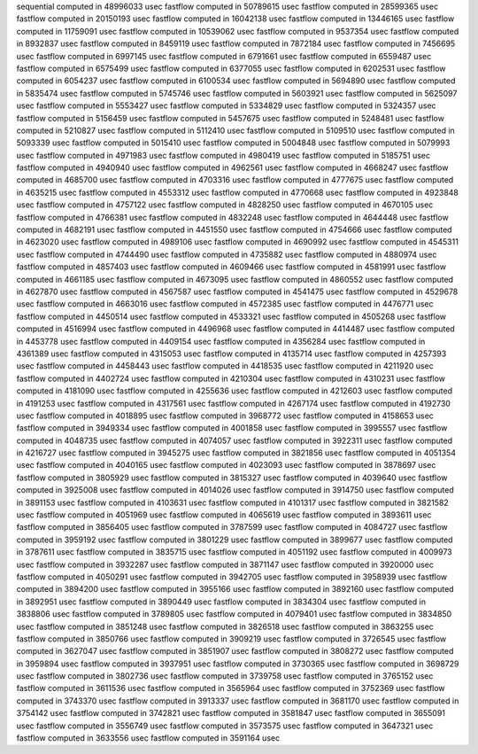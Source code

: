 sequential computed in 48996033 usec 
fastflow computed in 50789615 usec 
fastflow computed in 28599365 usec 
fastflow computed in 20150193 usec 
fastflow computed in 16042138 usec 
fastflow computed in 13446165 usec 
fastflow computed in 11759091 usec 
fastflow computed in 10539062 usec 
fastflow computed in 9537354 usec 
fastflow computed in 8932837 usec 
fastflow computed in 8459119 usec 
fastflow computed in 7872184 usec 
fastflow computed in 7456695 usec 
fastflow computed in 6997145 usec 
fastflow computed in 6791661 usec 
fastflow computed in 6559487 usec 
fastflow computed in 6575499 usec 
fastflow computed in 6377055 usec 
fastflow computed in 6202531 usec 
fastflow computed in 6054237 usec 
fastflow computed in 6100534 usec 
fastflow computed in 5694890 usec 
fastflow computed in 5835474 usec 
fastflow computed in 5745746 usec 
fastflow computed in 5603921 usec 
fastflow computed in 5625097 usec 
fastflow computed in 5553427 usec 
fastflow computed in 5334829 usec 
fastflow computed in 5324357 usec 
fastflow computed in 5156459 usec 
fastflow computed in 5457675 usec 
fastflow computed in 5248481 usec 
fastflow computed in 5210827 usec 
fastflow computed in 5112410 usec 
fastflow computed in 5109510 usec 
fastflow computed in 5093339 usec 
fastflow computed in 5015410 usec 
fastflow computed in 5004848 usec 
fastflow computed in 5079993 usec 
fastflow computed in 4971983 usec 
fastflow computed in 4980419 usec 
fastflow computed in 5185751 usec 
fastflow computed in 4940940 usec 
fastflow computed in 4962561 usec 
fastflow computed in 4668247 usec 
fastflow computed in 4685700 usec 
fastflow computed in 4703316 usec 
fastflow computed in 4777675 usec 
fastflow computed in 4635215 usec 
fastflow computed in 4553312 usec 
fastflow computed in 4770668 usec 
fastflow computed in 4923848 usec 
fastflow computed in 4757122 usec 
fastflow computed in 4828250 usec 
fastflow computed in 4670105 usec 
fastflow computed in 4766381 usec 
fastflow computed in 4832248 usec 
fastflow computed in 4644448 usec 
fastflow computed in 4682191 usec 
fastflow computed in 4451550 usec 
fastflow computed in 4754666 usec 
fastflow computed in 4623020 usec 
fastflow computed in 4989106 usec 
fastflow computed in 4690992 usec 
fastflow computed in 4545311 usec 
fastflow computed in 4744490 usec 
fastflow computed in 4735882 usec 
fastflow computed in 4880974 usec 
fastflow computed in 4857403 usec 
fastflow computed in 4609466 usec 
fastflow computed in 4581991 usec 
fastflow computed in 4661185 usec 
fastflow computed in 4673095 usec 
fastflow computed in 4860552 usec 
fastflow computed in 4627870 usec 
fastflow computed in 4567587 usec 
fastflow computed in 4541475 usec 
fastflow computed in 4529678 usec 
fastflow computed in 4663016 usec 
fastflow computed in 4572385 usec 
fastflow computed in 4476771 usec 
fastflow computed in 4450514 usec 
fastflow computed in 4533321 usec 
fastflow computed in 4505268 usec 
fastflow computed in 4516994 usec 
fastflow computed in 4496968 usec 
fastflow computed in 4414487 usec 
fastflow computed in 4453778 usec 
fastflow computed in 4409154 usec 
fastflow computed in 4356284 usec 
fastflow computed in 4361389 usec 
fastflow computed in 4315053 usec 
fastflow computed in 4135714 usec 
fastflow computed in 4257393 usec 
fastflow computed in 4458443 usec 
fastflow computed in 4418535 usec 
fastflow computed in 4211920 usec 
fastflow computed in 4402724 usec 
fastflow computed in 4210304 usec 
fastflow computed in 4310231 usec 
fastflow computed in 4181090 usec 
fastflow computed in 4255636 usec 
fastflow computed in 4212603 usec 
fastflow computed in 4191253 usec 
fastflow computed in 4317561 usec 
fastflow computed in 4267174 usec 
fastflow computed in 4192730 usec 
fastflow computed in 4018895 usec 
fastflow computed in 3968772 usec 
fastflow computed in 4158653 usec 
fastflow computed in 3949334 usec 
fastflow computed in 4001858 usec 
fastflow computed in 3995557 usec 
fastflow computed in 4048735 usec 
fastflow computed in 4074057 usec 
fastflow computed in 3922311 usec 
fastflow computed in 4216727 usec 
fastflow computed in 3945275 usec 
fastflow computed in 3821856 usec 
fastflow computed in 4051354 usec 
fastflow computed in 4040165 usec 
fastflow computed in 4023093 usec 
fastflow computed in 3878697 usec 
fastflow computed in 3805929 usec 
fastflow computed in 3815327 usec 
fastflow computed in 4039640 usec 
fastflow computed in 3925008 usec 
fastflow computed in 4014026 usec 
fastflow computed in 3914750 usec 
fastflow computed in 3891153 usec 
fastflow computed in 4103631 usec 
fastflow computed in 4101317 usec 
fastflow computed in 3821582 usec 
fastflow computed in 4051969 usec 
fastflow computed in 4065619 usec 
fastflow computed in 3893611 usec 
fastflow computed in 3856405 usec 
fastflow computed in 3787599 usec 
fastflow computed in 4084727 usec 
fastflow computed in 3959192 usec 
fastflow computed in 3801229 usec 
fastflow computed in 3899677 usec 
fastflow computed in 3787611 usec 
fastflow computed in 3835715 usec 
fastflow computed in 4051192 usec 
fastflow computed in 4009973 usec 
fastflow computed in 3932287 usec 
fastflow computed in 3871147 usec 
fastflow computed in 3920000 usec 
fastflow computed in 4050291 usec 
fastflow computed in 3942705 usec 
fastflow computed in 3958939 usec 
fastflow computed in 3894200 usec 
fastflow computed in 3955166 usec 
fastflow computed in 3892160 usec 
fastflow computed in 3892951 usec 
fastflow computed in 3890449 usec 
fastflow computed in 3834304 usec 
fastflow computed in 3838806 usec 
fastflow computed in 3789805 usec 
fastflow computed in 4079401 usec 
fastflow computed in 3834850 usec 
fastflow computed in 3851248 usec 
fastflow computed in 3826518 usec 
fastflow computed in 3863255 usec 
fastflow computed in 3850766 usec 
fastflow computed in 3909219 usec 
fastflow computed in 3726545 usec 
fastflow computed in 3627047 usec 
fastflow computed in 3851907 usec 
fastflow computed in 3808272 usec 
fastflow computed in 3959894 usec 
fastflow computed in 3937951 usec 
fastflow computed in 3730365 usec 
fastflow computed in 3698729 usec 
fastflow computed in 3802736 usec 
fastflow computed in 3739758 usec 
fastflow computed in 3765152 usec 
fastflow computed in 3611536 usec 
fastflow computed in 3565964 usec 
fastflow computed in 3752369 usec 
fastflow computed in 3743370 usec 
fastflow computed in 3913337 usec 
fastflow computed in 3681170 usec 
fastflow computed in 3754142 usec 
fastflow computed in 3742821 usec 
fastflow computed in 3581847 usec 
fastflow computed in 3655091 usec 
fastflow computed in 3556749 usec 
fastflow computed in 3573575 usec 
fastflow computed in 3647321 usec 
fastflow computed in 3633556 usec 
fastflow computed in 3591164 usec 
